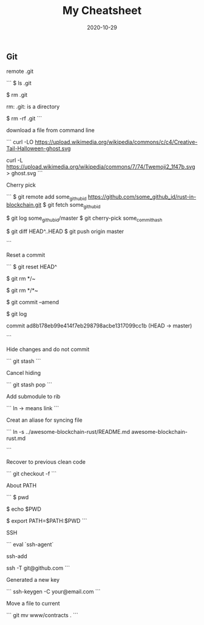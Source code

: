 #+title: My Cheatsheet
#+date: 2020-10-29
#+HUGO_BASE_DIR: . 

** Git

remote .git

```
$ ls .git

$ rm .git

rm: .git: is a directory

$ rm -rf .git
```

download a file from command line

```
curl -LO https://upload.wikimedia.org/wikipedia/commons/c/c4/Creative-Tail-Halloween-ghost.svg

curl -L https://upload.wikimedia.org/wikipedia/commons/7/74/Twemoji2_1f47b.svg > ghost.svg
```

Cherry pick

```
$ git remote add some_github_id https://github.com/some_github_id/rust-in-blockchain.git
$ git fetch some_github_id

$ git log some_github_id/master
$ git cherry-pick some_commit_hash

$ git diff HEAD^..HEAD
$ git push origin master

```

Reset a commit

```
$ git reset HEAD^

$ git rm */~

$ git rm */*~

$ git commit --amend

$ git log

commit ad8b178eb99e414f7eb298798acbe1317099cc1b (HEAD -> master)

```

Hide changes and do not commit

```
git stash
```

Cancel hiding

```
git stash pop 
```

Add submodule to rib

```
ln -> means link
```

Creat an aliase for syncing file 

```
ln -s ../awesome-blockchain-rust/README.md awesome-blockchain-rust.md 

```

Recover to previous clean code

```
git checkout -f 
```

About PATH

```
$ pwd

$ echo $PWD

$ export PATH=$PATH:$PWD
```

SSH

```
eval `ssh-agent`

ssh-add

ssh -T git@github.com 
```

Generated a new key

```
ssh-keygen -C your@email.com 
```


Move a file to current

```
git mv www/contracts .
```
